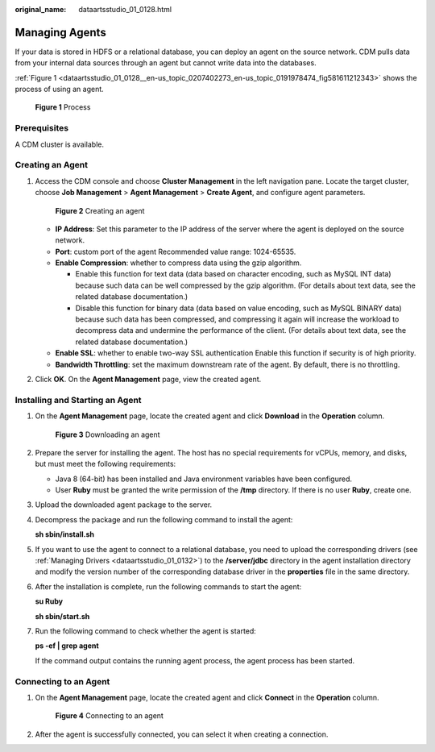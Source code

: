 :original_name: dataartsstudio_01_0128.html

.. _dataartsstudio_01_0128:

Managing Agents
===============

If your data is stored in HDFS or a relational database, you can deploy an agent on the source network. CDM pulls data from your internal data sources through an agent but cannot write data into the databases.

:ref:`Figure 1 <dataartsstudio_01_0128__en-us_topic_0207402273_en-us_topic_0191978474_fig581611212343>` shows the process of using an agent.

.. _dataartsstudio_01_0128__en-us_topic_0207402273_en-us_topic_0191978474_fig581611212343:

.. figure:: /_static/images/en-us_image_0000001373087821.jpg
   :alt: **Figure 1** Process

   **Figure 1** Process

Prerequisites
-------------

A CDM cluster is available.

Creating an Agent
-----------------

#. Access the CDM console and choose **Cluster Management** in the left navigation pane. Locate the target cluster, choose **Job Management** > **Agent Management** > **Create Agent**, and configure agent parameters.


   .. figure:: /_static/images/en-us_image_0000001373408013.png
      :alt: **Figure 2** Creating an agent

      **Figure 2** Creating an agent

   -  **IP Address**: Set this parameter to the IP address of the server where the agent is deployed on the source network.
   -  **Port**: custom port of the agent Recommended value range: 1024-65535.
   -  **Enable Compression**: whether to compress data using the gzip algorithm.

      -  Enable this function for text data (data based on character encoding, such as MySQL INT data) because such data can be well compressed by the gzip algorithm. (For details about text data, see the related database documentation.)
      -  Disable this function for binary data (data based on value encoding, such as MySQL BINARY data) because such data has been compressed, and compressing it again will increase the workload to decompress data and undermine the performance of the client. (For details about text data, see the related database documentation.)

   -  **Enable SSL**: whether to enable two-way SSL authentication Enable this function if security is of high priority.
   -  **Bandwidth Throttling**: set the maximum downstream rate of the agent. By default, there is no throttling.

#. Click **OK**. On the **Agent Management** page, view the created agent.

Installing and Starting an Agent
--------------------------------

#. On the **Agent Management** page, locate the created agent and click **Download** in the **Operation** column.


   .. figure:: /_static/images/en-us_image_0000001321928304.png
      :alt: **Figure 3** Downloading an agent

      **Figure 3** Downloading an agent

#. Prepare the server for installing the agent. The host has no special requirements for vCPUs, memory, and disks, but must meet the following requirements:

   -  Java 8 (64-bit) has been installed and Java environment variables have been configured.
   -  User **Ruby** must be granted the write permission of the **/tmp** directory. If there is no user **Ruby**, create one.

#. Upload the downloaded agent package to the server.

#. Decompress the package and run the following command to install the agent:

   **sh sbin/install.sh**

#. If you want to use the agent to connect to a relational database, you need to upload the corresponding drivers (see :ref:`Managing Drivers <dataartsstudio_01_0132>`) to the **/server/jdbc** directory in the agent installation directory and modify the version number of the corresponding database driver in the **properties** file in the same directory.

#. After the installation is complete, run the following commands to start the agent:

   **su Ruby**

   **sh sbin/start.sh**

#. Run the following command to check whether the agent is started:

   **ps -ef \| grep agent**

   If the command output contains the running agent process, the agent process has been started.

.. _dataartsstudio_01_0128__en-us_topic_0207402273_en-us_topic_0191978474_section1072083564713:

Connecting to an Agent
----------------------

#. On the **Agent Management** page, locate the created agent and click **Connect** in the **Operation** column.


   .. figure:: /_static/images/en-us_image_0000001373288333.png
      :alt: **Figure 4** Connecting to an agent

      **Figure 4** Connecting to an agent

#. After the agent is successfully connected, you can select it when creating a connection.
